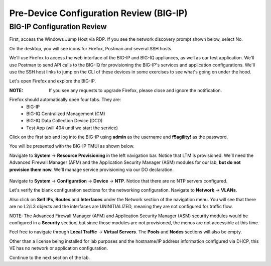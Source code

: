Pre-Device Configuration Review (BIG-IP)
========================================

BIG-IP Configuration Review
---------------------------

First, access the Windows Jump Host via RDP. If you see the network discovery prompt shown below, select No.

.. image:: _media/image1.png

On the desktop, you will see icons for Firefox, Postman and several SSH hosts. 

.. image:: _media/image2.png

We'll use Firefox to access the web interface of the BIG-IP and BIG-IQ appliances, as well as our test application. We'll use Postman to send API calls to the BIG-IQ for provisioning the BIG-IP's services and application configurations. We'll use the SSH host links to jump on the CLI of these devices in some exercises to see what's going on under the hood.

Let's open Firefox and explore the BIG-IP.

:**NOTE**: If you see any requests to upgrade Firefox, please close and ignore the notification.

.. image:: _media/image3.png

Firefox should automatically open four tabs. They are: 
 - BIG-IP 
 - BIG-IQ Centralized Management (CM)
 - BIG-IQ Data Collection Device (DCD) 
 - Test App (will 404 until we start the service)
 
Click on the first tab and log into the BIG-IP using **admin** as the username and **f5agility!** 
as the password.

.. image:: _media/image5.png
 
You will be presented with the BIG-IP TMUI as shown below.

.. image:: _media/image6a.png

Navigate to **System** -> **Resource Provisioning** in the left navigation bar. Notice that LTM is provisioned. We'll need the Advanced Firewall Manager (AFM) and the Application Security Manager (ASM) modules for our lab, **but do not provision them now.** We'll manage service provisioning via our DO declaration. 
 
 .. image:: _media/image7.png

Navigate to **System** -> **Configuration** -> **Device** -> **NTP**. Notice that there are no NTP servers 
configured.
 
Let's verify the blank configuration sections for the networking configuration. Navigate to **Network** ->
**VLANs**. 

.. image:: _media/image8.png

Also click on **Self IPs**, **Routes** and **Interfaces** under the Network section of the
navigation menu. You will see that there are no L2/L3 objects and the interfaces are UNINITIALIZED, meaning
they are not configured for traffic flow.

.. image:: _media/image9.png
.. image:: _media/image10.png
.. image:: _media/image11.png

NOTE: The Advanced Firewall Manager (AFM) and Application Security Manager (ASM) security modules would be configured in a **Security** section, but since those modules are not provisioned, the menus are not accessible at this time.

Feel free to navigate through **Local Traffic** -> **Virtual Servers**. The **Pools** and **Nodes** sections will also be empty. 

Other than a license being installed for lab purposes and the hostname/IP address information configured via DHCP, this VE has no network or application configuration. 

Continue to the next section of the lab.
